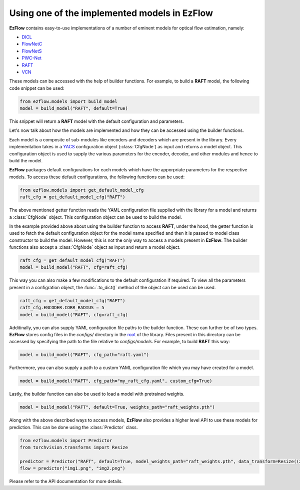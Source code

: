 Using one of the implemented models in EzFlow
==============================================================================

**EzFlow** contains easy-to-use implementations of a number of eminent models for optical flow estimation, namely:

* `DICL <https://arxiv.org/abs/2010.14851>`_
* `FlowNetC <https://arxiv.org/abs/1504.06852>`_
* `FlowNetS <https://arxiv.org/abs/1504.06852>`_
* `PWC-Net <https://arxiv.org/abs/1709.02371>`_
* `RAFT <https://arxiv.org/abs/2003.12039>`_
* `VCN <https://papers.nips.cc/paper/2019/hash/bbf94b34eb32268ada57a3be5062fe7d-Abstract.html>`_

These models can be accessed with the help of builder functions. For example, to build a **RAFT** model, the following code snippet can be used:

.. code-block:: python

    from ezflow.models import build_model
    model = build_model("RAFT", default=True) 

This snippet will return a **RAFT** model with the default configuration and parameters.  

Let's now talk about how the models are implemented and how they can be accessed using the builder functions.

Each model is a composite of sub-modules like encoders and decoders which are present in the library. Every implementation takes in
a `YACS <https://github.com/rbgirshick/yacs>`_ configuration object (:class:`CfgNode`) as input and returns a model object. This configuration object is 
used to supply the various parameters for the encoder, decoder, and other modules and hence to build the model.

**EzFlow** packages default configurations for each models which have the apporpriate parameters for the respective models. To access these default configurations,
the following functions can be used:

.. code-block:: python

    from ezflow.models import get_default_model_cfg
    raft_cfg = get_default_model_cfg("RAFT")

The above mentioned getter function reads the YAML configuration file supplied with the library for a model and returns a :class:`CfgNode` object.
This configuration object can be used to build the model.

In the example provided above about using the builder function to access **RAFT**, under the hood, the getter function is used to fetch the default configuration
object for the model name specified and then it is passed to model class constructor to build the model.
However, this is not the only way to access a models present in **EzFlow**. The builder functions also accept a :class:`CfgNode` object as input and return a model object.

.. code-block:: python

    raft_cfg = get_default_model_cfg("RAFT")
    model = build_model("RAFT", cfg=raft_cfg)

This way you can also make a few modifications to the default configuration if required.
To view all the parameters present in a configration object, the :func:`.to_dict()` method of the object can be used can be used.

.. code-block:: python

    raft_cfg = get_default_model_cfg("RAFT")
    raft_cfg.ENCODER.CORR_RADIUS = 5
    model = build_model("RAFT", cfg=raft_cfg)


Additinally, you can also supply YAML configuration file paths to the builder function. These can further be of two types.
**EzFlow** stores config files in the `configs/` directory in the `root <https://github.com/neu-vig/ezflow>`_ of the library. Files present in this directory can be accessed by specifying the path to the file 
relative to `configs/models`. For example, to build **RAFT** this way:

.. code-block:: python

    model = build_model("RAFT", cfg_path="raft.yaml")

Furthermore, you can also supply a path to a custom YAML configuration file which you may have created for a model.

.. code-block:: python

    model = build_model("RAFT", cfg_path="my_raft_cfg.yaml", custom_cfg=True)

Lastly, the builder function can also be used to load a model with pretrained weights.

.. code-block:: python

    model = build_model("RAFT", default=True, weights_path="raft_weights.pth")


Along with the above described ways to access models, **EzFlow** also provides a higher level API to use these models for prediction.
This can be done using the :class:`Predictor` class.

.. code-block:: python

    from ezflow.models import Predictor
    from torchvision.transforms import Resize

    predictor = Predictor("RAFT", default=True, model_weights_path="raft_weights.pth", data_transform=Resize((256, 256)))
    flow = predictor("img1.png", "img2.png")

Please refer to the API documentation for more details.